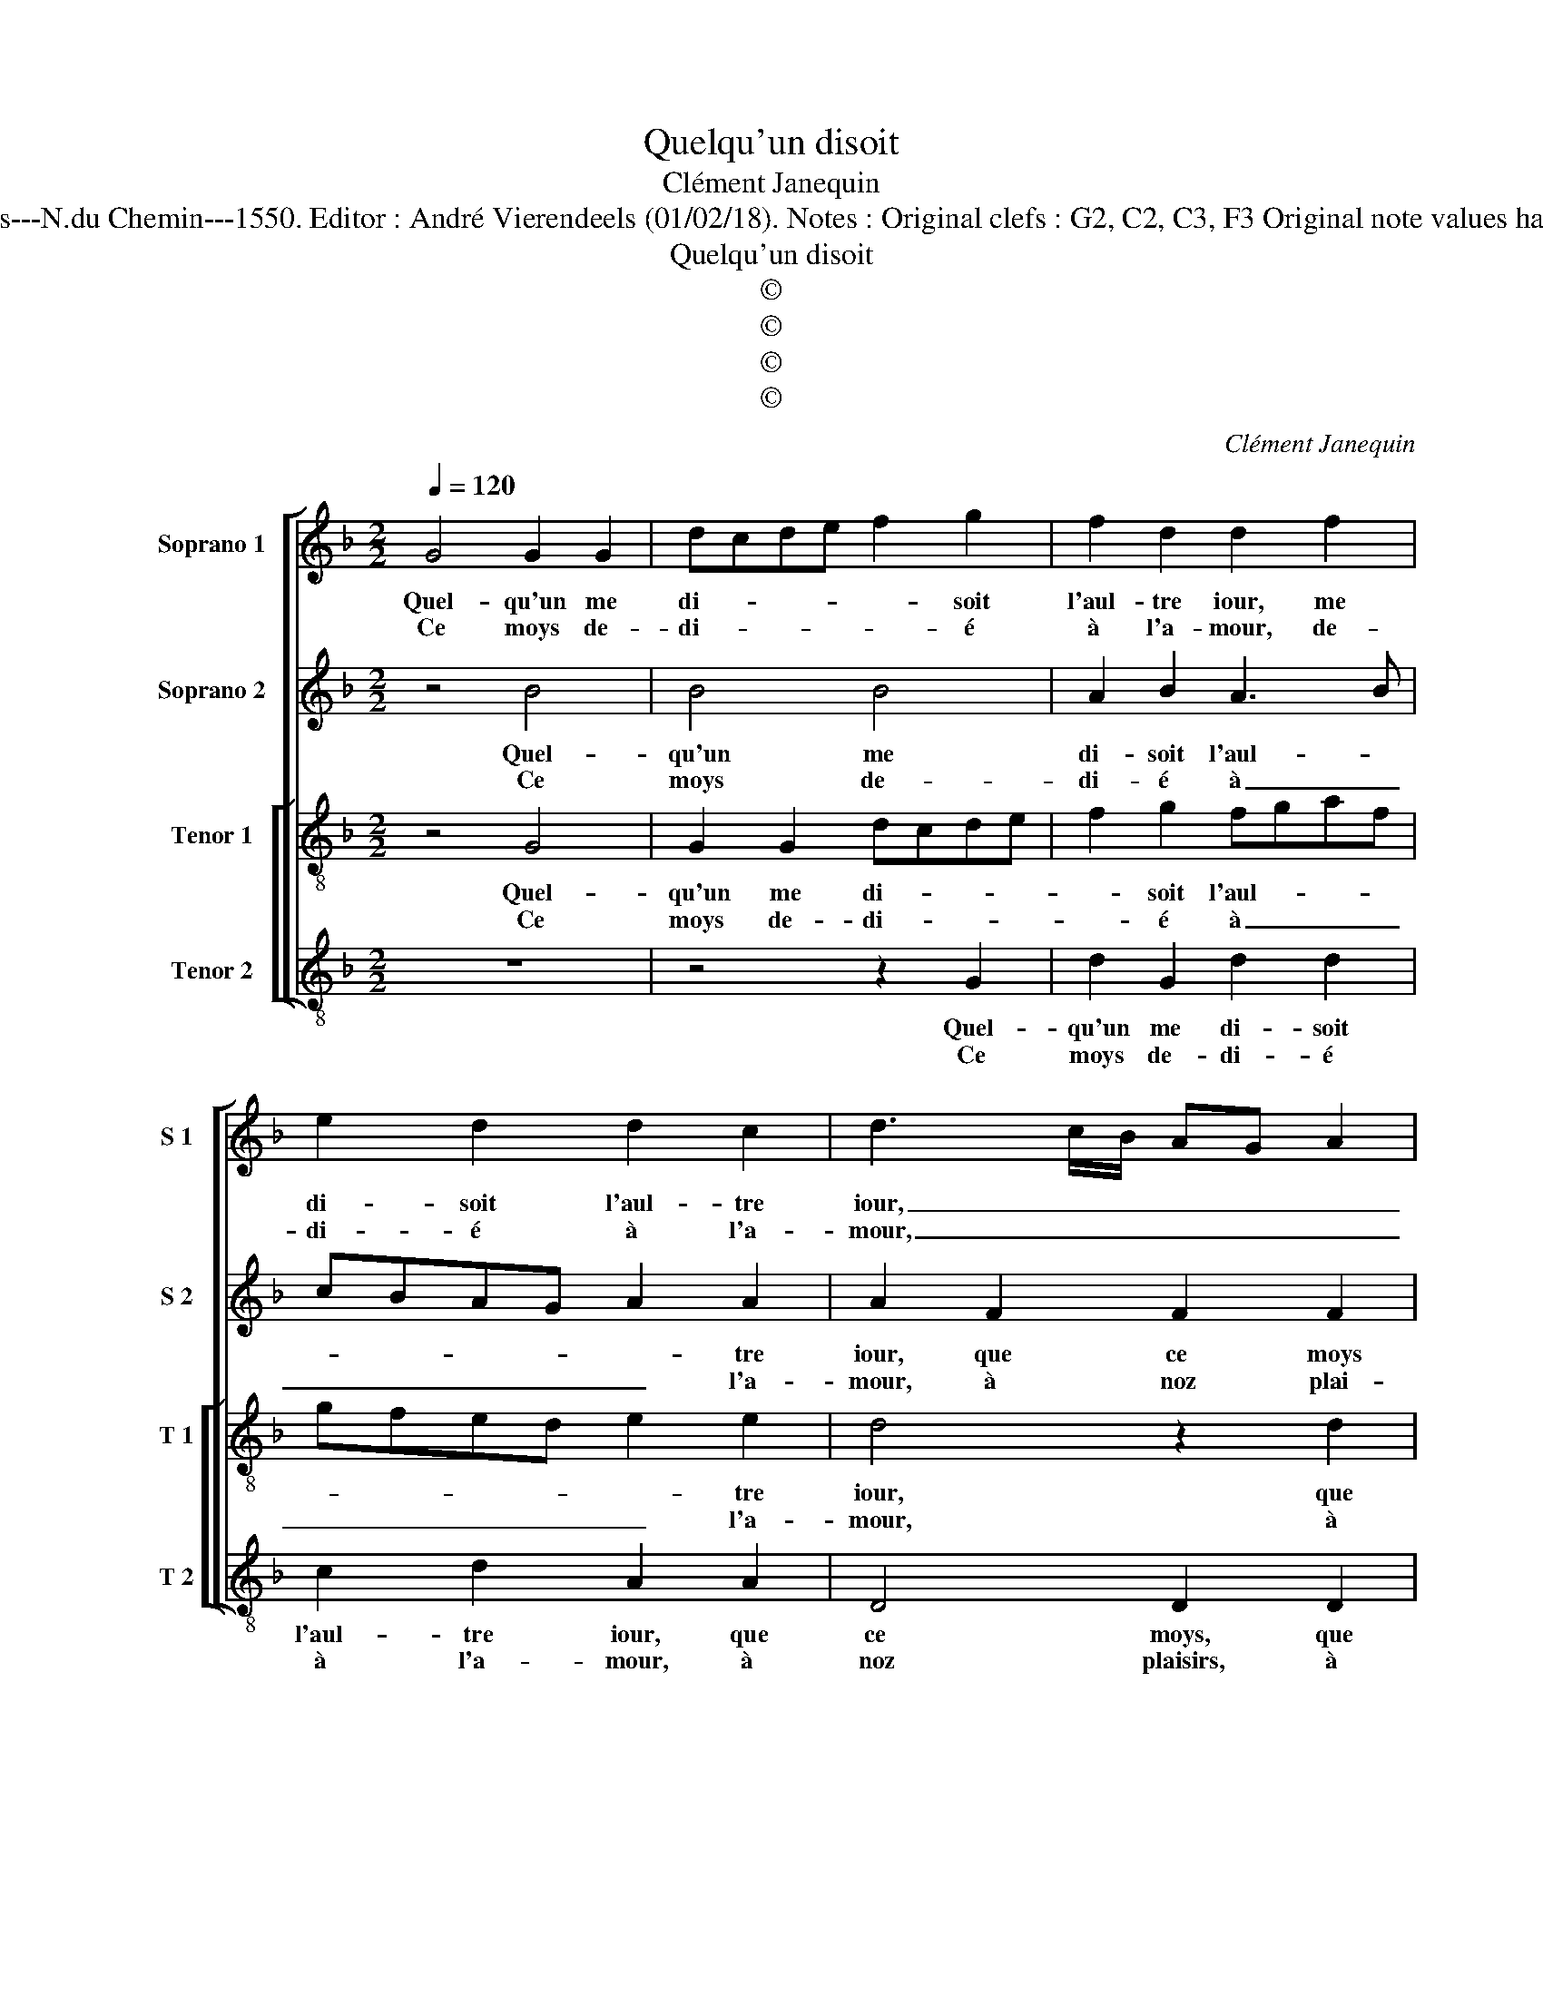 X:1
T:Quelqu'un disoit
T:Clément Janequin
T:Source : Livre VII de chansons nouvelles à 4 ---Paris---N.du Chemin---1550. Editor : André Vierendeels (01/02/18). Notes : Original clefs : G2, C2, C3, F3 Original note values have been halved Editorial accidentals above the stave
T:Quelqu'un disoit
T:©
T:©
T:©
T:©
C:Clément Janequin
Z:©
%%score [ 1 2 [ 3 4 ] ]
L:1/8
Q:1/4=120
M:2/2
K:F
V:1 treble nm="Soprano 1" snm="S 1"
V:2 treble nm="Soprano 2" snm="S 2"
V:3 treble-8 nm="Tenor 1" snm="T 1"
V:4 treble-8 nm="Tenor 2" snm="T 2"
V:1
 G4 G2 G2 | dcde f2 g2 | f2 d2 d2 f2 | e2 d2 d2 c2 | d3 c/B/ AG A2 | G2 d2 d4 | e4 d2 c2 | %7
w: Quel- qu'un me|di- * * * * soit|l'aul- tre iour, me|di- soit l'aul- tre|iour, _ _ _ _ _|_ que ce|moys est me-|
w: Ce moys de-|di- * * * * é|à l'a- mour, de-|di- é à l'a-|mour, _ _ _ _ _|_ à noz|plai- sirs (ce|
 B2 A2 G4 |1 F8 :|2 F4 z4 || B2 B2 A2 d2- | d2 d2 d2 d2 | g4 f4 | e2 e2 d4 | c4 z2 f2 | %15
w: lan- co- li-|que,|que,|le ros- si- gnol,|_ le ros- si-|gnol taist|sa mu- si-|que, aux|
w: croy- ie)à pic-|que,|||||||
 f2 e2 dcde | f2 g4 f2- | f2 e2 d4 | z4 z2 f2 | f2 e2 dcde | f2 g4 f2- | f2 e2 d2 d2 | d4 d4 | %23
w: champs n'ap- pa- * * *|* roist nul-|* le fleur,|le|so- leil ca- * * *|* che sa|_ lu- eur, il|sem- ble|
w: ||||||||
 c2 d2 c2 B2 | e4 d2 d2 | c2 B2 e4 | d6 c2 | B2 A2 G2 f2 | e2 d2 c2 A2 | c2 c2 B2 A2 | d4 c2 B2 | %31
w: brief que tout la-|men- te, que|tout la- men-|te, ie|luy res- pondz, ie|luy res- pondz m'a-|my- e'ab- sen- te,|ie luy res-|
w: ||||||||
 A2 d2 d2 d2 | c2 c2 B2 A2 | G4 F2 G2 | A2 A2 A4 | B4 A2 G2- |"^#" G2 F2 G2 G2 | A2 A2 A4 | %38
w: pondz m'a- my- e'ab-|sen- te, m'a- my-|e'ab- sen- t'en|ce pa- is|tout est en|_ _ pleur, en|ce pa- is|
w: |||||||
 B4 A2 G2- |[M:2/4]"^#" G2 F2 |[M:2/2] G8 |] %41
w: tout est en-||pleur.|
w: |||
V:2
 z4 B4 | B4 B4 | A2 B2 A3 B | cBAG A2 A2 | A2 F2 F2 F2 | B2 B2 B2 B2 | c4 A4 | F2 F2 D4 |1 D8 :|2 %9
w: Quel-|qu'un me|di- soit l'aul- *|* * * * * tre|iour, que ce moys|est, que ce moys|est me-|lan- co- li-|que,|
w: Ce|moys de-|di- é à _|_ _ _ _ _ l'a-|mour, à noz plai-|sirs, à noz plai-|sirs (ce|croy- ie)à pic-|que|
 D2 D2 C2 C2 || G2 G2 F2 F2 | B2 B2 A2 A2 | d4 A4 | z2 A2 F2 D2 | A2 A4 A2 | A2 c2 B2 B2 | %16
w: que, le ros- si-|gnol, le ros- si-|gnol taist sa mu-|si- que,|aux champs n'ap-|pa- roist nul-|le fleur, nul- le|
w: |||||||
 A2 c2 B2 A2 | z2 G2 G2 D2 | A2 c2 B2 B2 | A2 z2 B2 B2 | A2 c2 B4 | A2 c2 B2 B2 | B4 B4 | %23
w: fleur, le so- leil,|le so- leil|ca- che sa lu-|eur, le so-|leil ca- che|sa lu- eur, il|sem- ble|
w: |||||||
 A2 A2 A2 F2 | c4 B2 A2 | A2 F2 c4 | B4 A2 G2- | G2 F2 G2 z F | G2 G2 A2 F2 | E2 F2 G2 A2- | %30
w: brief que tout la-|men- te, que|tout la- men-|te, ie luy|_ res- pondz, ie|luy res- pondz m'a-|mu- e'ab- sen- *|
w: |||||||
 AG G2 A2 F2 | F2 D2 D2 F2 | F2 F2 D4- | D4 D2 D2 | F2 F2 F4 | G4 E4 | D4 D2 D2 | F2 F2 F4 | %38
w: * * te, ie luy|res- pondz m'a- my-|e'ab- sen- *|* te, en|ce pa- is|tout est|en pleur, en|ce pa- is|
w: ||||||||
 G4 E4 |[M:2/4] D4 |[M:2/2] D8 |] %41
w: tout est|en|pleur.|
w: |||
V:3
 z4 G4 | G2 G2 dcde | f2 g2 fgaf | gfed e2 e2 | d4 z2 d2 | d4 g4- | g4 f3 e | d2 c2 B4 |1 A8 :|2 %9
w: Quel-|qu'un me di- * * *|* soit l'aul- * * *|* * * * * tre|iour, que|ce moys|_ est me-|lan- co- li-|que,|
w: Ce|moys de- di- * * *|* é à _ _ _|_ _ _ _ _ l'a-|mour, à|noz plai-|* sirs (ce|croy- ie)à pic-|que,|
 A8 || z2 d2 d2 d2 | g4 f4 | e2 e2 d4 | c4 z2 d2 | f2 e2 dcde | f2 g4 f2- | f2 e2 d4 | z4 z2 f2 | %18
w: que,|le ros- si-|gnol taist|sa mu- si-|que, aux|champs n'ap- pa- * * *|* roist nul-|* le fleur,|le|
w: |||||||||
 f2 e2 dcde | f2 g4 f2- | f2 e2 d4 | z2 g2 g4 | g4 f4- | f2 f2 e2 d2 | g4 g2 f2 | e2 d2 g4 | %26
w: sol- eil ca- * * *|* che sa|_ lu- eur,|il sem-|ble brief|_ que tout la-|men- te, que|tout la- men-|
w: ||||||||
 g2 g2 f2 e2 | d4 z2 d2 | c2 B2 A4- | A2 A2 G2 F2 | B4 A2 d2 | c2 B2 A4- | A2 A2 G2 F2 | B4 A2 B2 | %34
w: te, ie luy res-|pondz, ie|luy res- pondz|_ m'a- my- e'ab-|sen- te, ie|luy res- pondz|_ m'a- my- e'ab-|sen- te, en|
w: ||||||||
 c2 c2 d4- | d2 B2 c4 | A4 G2 B2 | c2 c2 d4- | d2 B2 c4 |[M:2/4] A4 |[M:2/2] G8 |] %41
w: ce pa- is|_ tout est|en pleur, en|ce pa- is|_ tout est|en|pleur.|
w: |||||||
V:4
 z8 | z4 z2 G2 | d2 G2 d2 d2 | c2 d2 A2 A2 | D4 D2 D2 | G4 G2 G2 | c4 d2 A2 | B2 F2 G4 |1 D8 :|2 %9
w: |Quel-|qu'un me di- soit|l'aul- tre iour, que|ce moys, que|ce moys est|me- lan- co-|li- * *|que,|
w: |Ce|moys de- di- é|à l'a- mour, à|noz plaisirs, à|noz plai- sirs|(ce croy- ie)à|pic- * *|que,|
 D4 z2 A2 || G2 G2 d2 B2 | G2 G2 d4 | c4 d2 d2 | A4 B4 | A4 z2 d2 | d2 c2 G2 B2 | d2 c2 G2 d2 | %17
w: que, le|ros- si- gnol, le|ros- si- gnol|taist sa mu-|si- *|que, aux|champs n'ap- pa- roist|nul- le fleur, le|
w: ||||||||
 d2 c2 B4 | A4 z2 d2 | d2 c2 GABc | d2 c2 G2 B2 | d2 c2 G2 G2 | G4 B4 | F2 D2 A2 B2 | c4 G2 D2 | %25
w: so- leil ca-|che, le|so- lei ca- * * *|* sa lu- eur,|sa lu- eur, il|sem- ble|brief que tout la-|men- te, que|
w: ||||||||
 A2 B2 c4 | G4 z4 | z8 | z8 | z8 | z4 z2 B,2 | F2 G2 DCDE | F2 F2 G2 D2 | G4 D2 G2 | F2 F2 D4 | %35
w: tout la- men-|te,||||ie|luy res- pondz _ _ _|_ m'a- my- e'ab-|sen- te, en|ce pa- is|
w: ||||||||||
 G4 C4 | D4 G2 G2 | F2 F2 D4 | G4 C4 |[M:2/4] D4 |[M:2/2] G8 |] %41
w: tout est|en pleur, en|ce pa- is|tout est|en|pleur.|
w: ||||||

